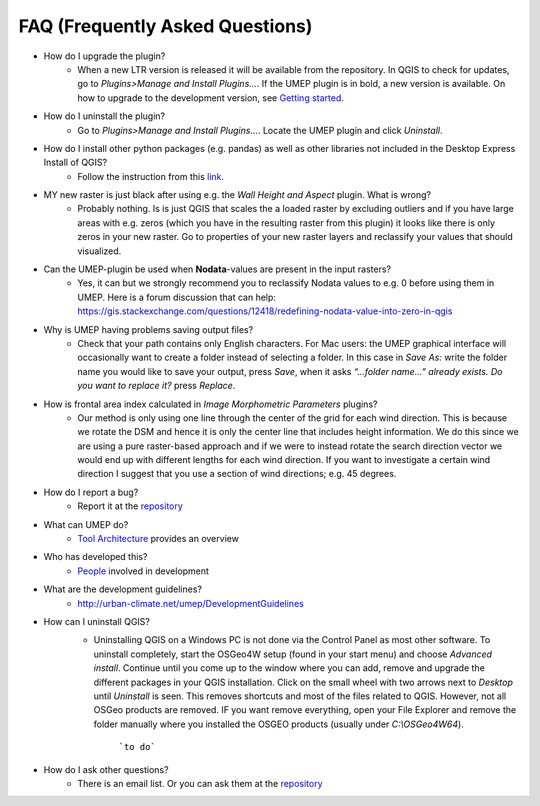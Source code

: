 .. _FAQ:



FAQ (Frequently Asked Questions)
--------------------------------
* How do I upgrade the plugin?
        -  When a new LTR version is released it will be available from the repository. In QGIS to check for updates, go to *Plugins>Manage and Install Plugins...*. If the UMEP plugin is in bold, a new version is available. On how to upgrade to the development version, see `Getting started <http://urban-climate.net/umep/UMEP_Manual#Getting_Started>`__.

* How do I uninstall the plugin?
        -  Go to *Plugins>Manage and Install Plugins...*. Locate the UMEP plugin and click *Uninstall*.


* How do I install other python packages (e.g. pandas) as well as other libraries not included in the Desktop Express Install of QGIS?
        - Follow the instruction from this `link <http://www.urban-climate.net/umep/UMEP_Manual#Adding_missing_Python_libraries_and_other_OSGeo_functionalities>`__.

*  MY new raster is just black after using e.g. the *Wall Height and Aspect* plugin. What is wrong?
        - Probably nothing. Is is just QGIS that scales the a loaded raster by excluding outliers and if you have large areas with e.g. zeros (which you have in the resulting raster from this plugin) it looks like there is only zeros in your new raster. Go to properties of your new raster layers and reclassify your values that should visualized.

* Can the UMEP-plugin be used when **Nodata**-values are present in the input rasters?
        - Yes, it can but we strongly recommend you to reclassify Nodata values to e.g. 0 before using them in UMEP. Here is a forum discussion that can help: https://gis.stackexchange.com/questions/12418/redefining-nodata-value-into-zero-in-qgis

* Why is UMEP having problems saving output files?
        -  Check that your path contains only English characters. For Mac users: the UMEP graphical interface will occasionally want to create a folder instead of selecting a folder. In this case in *Save As:* write the folder name you would like to save your output, press *Save*, when it asks *“...folder name...” already exists. Do you want to replace it?* press *Replace*.

* How is frontal area index calculated in *Image Morphometric Parameters* plugins?
        -  Our method is only using one line through the center of the grid for each wind direction. This is because we rotate the DSM and hence it is only the center line that includes height information. We do this since we are using a pure raster-based approach and if we were to instead rotate the search direction vector we would end up with different lengths for each wind direction. If you want to investigate a certain wind direction I suggest that you use a section of wind directions; e.g. 45 degrees.

* How do I report a bug?
        -  Report it at the `repository <http://bitbucket.org/fredrik_ucg/umep/issues/>`__

*  What can UMEP do?
        -  `Tool Architecture <http://www.urban-climate.net/umep/UMEP_Manual#Tool_Architecture>`__ provides an overview

*  Who has developed this?
        -  `People <http://www.urban-climate.net/umep/UMEP_Manual#People_Involved_.26_Acknowledgements>`__ involved in development

*  What are the development guidelines?
        -  http://urban-climate.net/umep/DevelopmentGuidelines

* How can I uninstall QGIS?
        -  Uninstalling QGIS on a Windows PC is not done via the Control Panel as most other software. To uninstall completely, start the OSGeo4W setup (found in your start menu) and choose *Advanced install*. Continue until you come up to the window where you can add, remove and upgrade the different packages in your QGIS installation. Click on the small wheel with two arrows next to *Desktop* until *Uninstall* is seen. This removes shortcuts and most of the files related to QGIS. However, not all OSGeo products are removed. IF you want remove everything, open your File Explorer and remove the folder manually where you installed the OSGEO products (usually under *C:\\OSGeo4W64*).
          .. figure:: /images/Uninstall.png

              ```to do```

* How do I ask other questions?
        -  There is an email list. Or you can ask them at the `repository <http://bitbucket.org/fredrik_ucg/umep/issues/>`__

